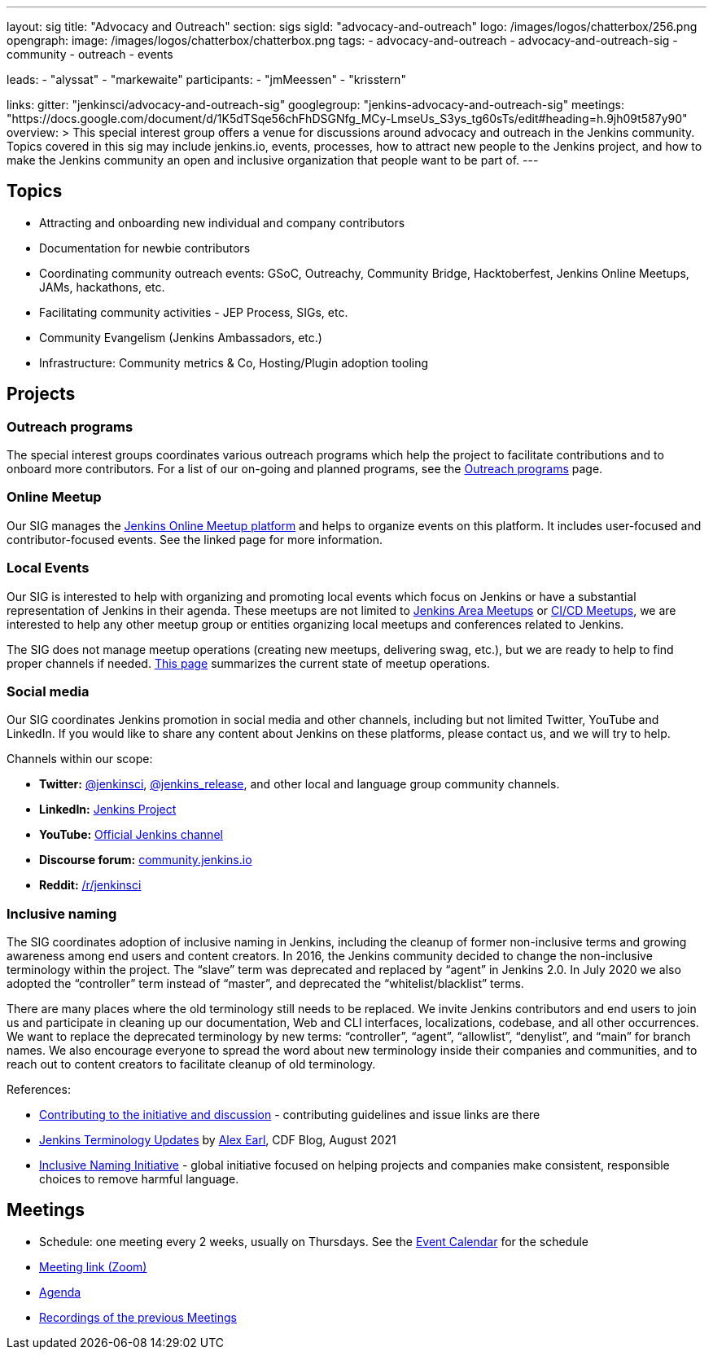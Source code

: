 ---
layout: sig
title: "Advocacy and Outreach"
section: sigs
sigId: "advocacy-and-outreach"
logo: /images/logos/chatterbox/256.png
opengraph:
  image: /images/logos/chatterbox/chatterbox.png
tags:
  - advocacy-and-outreach
  - advocacy-and-outreach-sig
  - community
  - outreach
  - events

leads:
- "alyssat"
- "markewaite"
participants:
- "jmMeessen"
- "krisstern"

links:
  gitter: "jenkinsci/advocacy-and-outreach-sig"
  googlegroup: "jenkins-advocacy-and-outreach-sig"
  meetings: "https://docs.google.com/document/d/1K5dTSqe56chFhDSGNfg_MCy-LmseUs_S3ys_tg60sTs/edit#heading=h.9jh09t587y90"
overview: >
  This special interest group offers a venue for discussions around
  advocacy and outreach in the Jenkins community.
  Topics covered in this sig may include jenkins.io, events, processes,
  how to attract new people to the Jenkins project,
  and how to make the Jenkins community an open and inclusive organization
  that people want to be part of.
---


== Topics

* Attracting and onboarding new individual and company contributors
* Documentation for newbie contributors
* Coordinating community outreach events: GSoC, Outreachy, Community Bridge,
  Hacktoberfest, Jenkins Online Meetups, JAMs, hackathons, etc.
* Facilitating community activities - JEP Process, SIGs, etc.
* Community Evangelism (Jenkins Ambassadors, etc.)
* Infrastructure: Community metrics & Co, Hosting/Plugin adoption tooling

== Projects

=== Outreach programs

The special interest groups coordinates various outreach programs which help the project to facilitate contributions and to onboard more contributors.
For a list of our on-going and planned programs, see the link:outreach-programs[Outreach programs] page.

=== Online Meetup

Our SIG manages the link:/events/online-meetup[Jenkins Online Meetup platform] and helps to organize events on this platform.
It includes user-focused and contributor-focused events.
See the linked page for more information.

=== Local Events

Our SIG is interested to help with organizing and promoting local events which focus on Jenkins or have a substantial representation of Jenkins in their agenda.
These meetups are not limited to link:/projects/jam[Jenkins Area Meetups] or link:/projects/jam[CI/CD Meetups],
we are interested to help any other meetup group or entities organizing local meetups and conferences related to Jenkins.

The SIG does not manage meetup operations (creating new meetups, delivering swag, etc.),
but we are ready to help to find proper channels if needed.
link:/projects/jam[This page] summarizes the current state of meetup operations.

=== Social media

Our SIG coordinates Jenkins promotion in social media and other channels,
including but not limited Twitter, YouTube and LinkedIn.
If you would like to share any content about Jenkins on these platforms,
please contact us, and we will try to help.

Channels within our scope:

* **Twitter:** link:https://twitter.com/jenkinsci[@jenkinsci], 
  link:https://twitter.com/jenkins_release[@jenkins_release],
  and other local and language group community channels.
* **LinkedIn:** link:https://www.linkedin.com/company/jenkins-project[Jenkins Project]
* **YouTube:** link:https://www.youtube.com/c/jenkinscicd[Official Jenkins channel]
* **Discourse forum:** link:https://community.jenkins.io/[community.jenkins.io]
* **Reddit:** link:https://www.reddit.com/r/jenkinsci/[/r/jenkinsci]

=== Inclusive naming

The SIG coordinates adoption of inclusive naming in Jenkins,
including the cleanup of former non-inclusive terms and growing awareness among end users and content creators.
In 2016, the Jenkins community decided to change the non-inclusive terminology within the project.
The “slave” term was deprecated and replaced by “agent” in Jenkins 2.0.
In July 2020 we also adopted the “controller” term instead of “master”, and deprecated the “whitelist/blacklist” terms. 

There are many places where the old terminology still needs to be replaced.
We invite Jenkins contributors and end users to join us and participate in cleaning up 
our documentation, Web and CLI interfaces, localizations, codebase, and all other occurrences.
We want to replace the deprecated terminology by new terms: “controller”, “agent”, “allowlist”, “denylist”, and “main” for branch names.
We also encourage everyone to spread the word about new terminology inside their companies and communities,
and to reach out to content creators to facilitate cleanup of old terminology.

References:

* link:https://community.jenkins.io/t/jenkins-terminology-cleanup-initiative-coordination/180[Contributing to the initiative and discussion] - 
  contributing guidelines and issue links are there
* link:https://cd.foundation/blog/2020/08/25/jenkins-terminology-changes/[Jenkins Terminology Updates] by link:/blog/authors/slide_o_mix[Alex Earl], CDF Blog, August 2021
* link:https://inclusivenaming.org/[Inclusive Naming Initiative] - global initiative focused on 
  helping projects and companies make consistent, responsible choices to remove harmful language.

== Meetings

* Schedule: one meeting every 2 weeks, usually on Thursdays. See the link:/event-calendar/[Event Calendar] for the schedule
* link:https://zoom.us/j/94535341255?pwd=VHhUNjJVZVNuUk8xRi91SDFub2xhQT09[Meeting link (Zoom)]
* link:https://docs.google.com/document/d/1K5dTSqe56chFhDSGNfg_MCy-LmseUs_S3ys_tg60sTs/edit#[Agenda]
* link:https://www.youtube.com/playlist?list=PLN7ajX_VdyaOfJSIQj85tYWds7JGkWdWb[Recordings of the previous Meetings]
